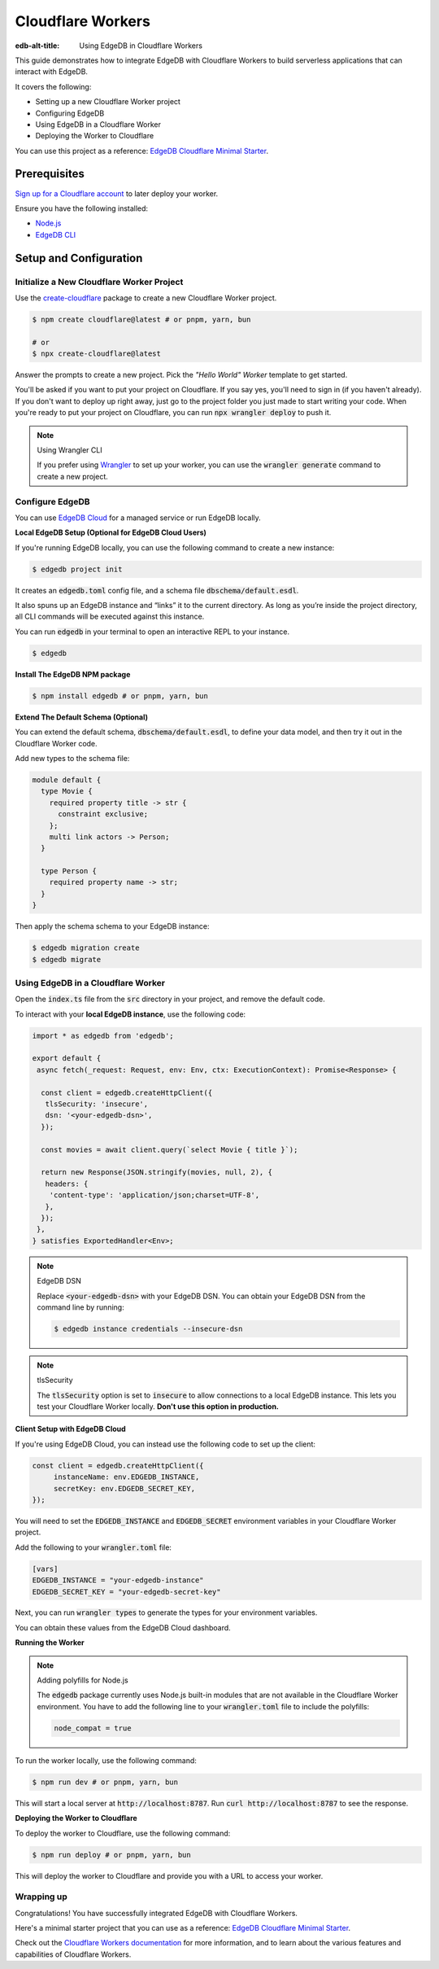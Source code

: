 .. _ref_guide_cloudflare_workers:

==================
Cloudflare Workers
==================

:edb-alt-title: Using EdgeDB in Cloudflare Workers


This guide demonstrates how to integrate EdgeDB with Cloudflare Workers to 
build serverless applications that can interact with EdgeDB. 

It covers the following:

- Setting up a new Cloudflare Worker project
- Configuring EdgeDB
- Using EdgeDB in a Cloudflare Worker
- Deploying the Worker to Cloudflare

You can use this project as a reference: `EdgeDB Cloudflare Minimal Starter`_.

Prerequisites
-------------

`Sign up for a Cloudflare account`_ to later deploy your worker.

Ensure you have the following installed:

- `Node.js`_
- `EdgeDB CLI`_

.. _Sign up for a Cloudflare account: https://dash.cloudflare.com/sign-up
.. _Node.js: https://nodejs.org/en/
.. _EdgeDB CLI: https://www.edgedb.com/docs/intro/cli

Setup and Configuration
-----------------------

Initialize a New Cloudflare Worker Project
===========================================

Use the `create-cloudflare`_ package to create a new Cloudflare Worker project.

.. _create-cloudflare: https://www.npmjs.com/package/create-cloudflare

.. code-block:: bash

    $ npm create cloudflare@latest # or pnpm, yarn, bun

    # or
    $ npx create-cloudflare@latest

Answer the prompts to create a new project. Pick the *"Hello World" Worker*
template to get started.
   
You'll be asked if you want to put your project on Cloudflare.
If you say yes, you'll need to sign in (if you haven't already). 
If you don't want to deploy up right away, just go to the project folder 
you just made to start writing your code. When you're ready to put your 
project on Cloudflare, you can run :code:`npx wrangler deploy` to push it.

.. note:: Using Wrangler CLI

    If you prefer using `Wrangler`_ to set up your worker, you can use the 
    :code:`wrangler generate` command to create a new project.

.. _Wrangler: https://developers.cloudflare.com/workers/cli-wrangler


Configure EdgeDB
=================

You can use `EdgeDB Cloud`_ for a managed service or run EdgeDB locally.

.. _`EdgeDB Cloud`: https://www.edgedb.com/cloud

**Local EdgeDB Setup (Optional for EdgeDB Cloud Users)**

If you're running EdgeDB locally, you can use the following command 
to create a new instance:

.. code-block:: bash

    $ edgedb project init

It creates an :code:`edgedb.toml` config file, and a schema file 
:code:`dbschema/default.esdl`.

It also spuns up an EdgeDB instance and “links” it to the current directory. 
As long as you’re inside the project directory, all CLI commands will 
be executed against this instance.

You can run :code:`edgedb` in your terminal to open an 
interactive REPL to your instance. 

.. code-block:: bash

    $ edgedb

**Install The EdgeDB NPM package**

.. code-block:: bash

    $ npm install edgedb # or pnpm, yarn, bun

**Extend The Default Schema (Optional)**

You can extend the default schema, :code:`dbschema/default.esdl`, to define 
your data model, and then try it out in the Cloudflare Worker code.

Add new types to the schema file:

.. code-block:: sdl

    module default {
      type Movie {
        required property title -> str {
          constraint exclusive;
        };
        multi link actors -> Person;
      }

      type Person {
        required property name -> str;
      }
    }

Then apply the schema schema to your EdgeDB instance:

.. code-block:: bash

    $ edgedb migration create
    $ edgedb migrate

Using EdgeDB in a Cloudflare Worker
====================================

Open the :code:`index.ts` file from the :code:`src` directory in your project, 
and remove the default code.

To interact with your **local EdgeDB instance**, use the following code:

.. code-block:: typescript

    import * as edgedb from 'edgedb';

    export default {
     async fetch(_request: Request, env: Env, ctx: ExecutionContext): Promise<Response> {
      
      const client = edgedb.createHttpClient({
       tlsSecurity: 'insecure',
       dsn: '<your-edgedb-dsn>',
      });

      const movies = await client.query(`select Movie { title }`);

      return new Response(JSON.stringify(movies, null, 2), {
       headers: {
        'content-type': 'application/json;charset=UTF-8',
       },
      });
     },
    } satisfies ExportedHandler<Env>;


.. note:: EdgeDB DSN

    Replace :code:`<your-edgedb-dsn>` with your EdgeDB DSN.
    You can obtain your EdgeDB DSN from the command line by running:

    .. code-block:: bash

        $ edgedb instance credentials --insecure-dsn

.. note:: tlsSecurity

    The :code:`tlsSecurity` option is set to :code:`insecure` to allow 
    connections to a local EdgeDB instance. This lets you test your
    Cloudflare Worker locally. **Don't use this option in production.**
    
**Client Setup with EdgeDB Cloud**

If you're using EdgeDB Cloud, you can instead use the following code to 
set up the client:

.. code-block:: typescript

   const client = edgedb.createHttpClient({
   	instanceName: env.EDGEDB_INSTANCE,
   	secretKey: env.EDGEDB_SECRET_KEY,
   });

You will need to set the :code:`EDGEDB_INSTANCE` and :code:`EDGEDB_SECRET` 
environment variables in your Cloudflare Worker project.

Add the following to your :code:`wrangler.toml` file:

.. code-block:: toml

    [vars]
    EDGEDB_INSTANCE = "your-edgedb-instance"
    EDGEDB_SECRET_KEY = "your-edgedb-secret-key"

Next, you can run :code:`wrangler types` to generate the types for your
environment variables.

You can obtain these values from the EdgeDB Cloud dashboard.

**Running the Worker**

.. note:: Adding polyfills for Node.js 

    The :code:`edgedb` package currently uses Node.js built-in modules 
    that are not available in the Cloudflare Worker environment. 
    You have to add the following line to your :code:`wrangler.toml` file 
    to include the polyfills:

    .. code-block:: toml

        node_compat = true

To run the worker locally, use the following command:

.. code-block:: bash

    $ npm run dev # or pnpm, yarn, bun

This will start a local server at :code:`http://localhost:8787`. 
Run :code:`curl http://localhost:8787` to see the response.

**Deploying the Worker to Cloudflare**

To deploy the worker to Cloudflare, use the following command:

.. code-block:: bash

    $ npm run deploy # or pnpm, yarn, bun

This will deploy the worker to Cloudflare and provide you with a URL 
to access your worker.

Wrapping up
===========

Congratulations! You have successfully integrated EdgeDB with Cloudflare Workers.

Here's a minimal starter project that you can use as a reference: `EdgeDB Cloudflare Minimal Starter`_.

Check out the `Cloudflare Workers documentation`_ for more information, and 
to learn about the various features and capabilities of Cloudflare Workers.

.. _`EdgeDB Cloudflare Minimal Starter`: https://github.com/beerose/edgedb-cloudflare-minimal-starter
.. _`Cloudflare Workers documentation`: https://developers.cloudflare.com/workers
